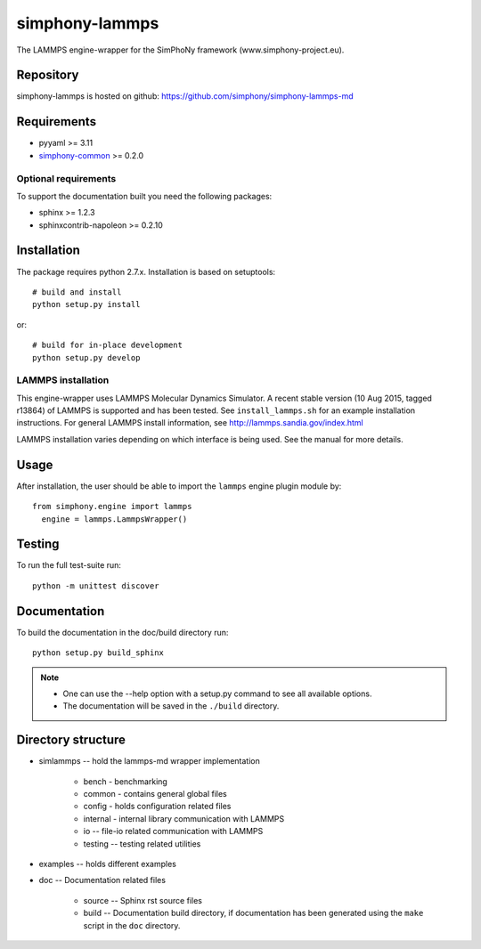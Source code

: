 simphony-lammps
===============

The LAMMPS engine-wrapper for the SimPhoNy framework (www.simphony-project.eu).

.. image:: https://travis-ci.org/simphony/simphony-lammps-md.svg?branch=master
    :target: https://travis-ci.org/simphony/simphony-lammps-md
      :alt: Build status

.. image:: http://codecov.io/github/simphony/simphony-lammps-md/coverage.svg?branch=master
   :target: http://codecov.io/github/simphony/simphony-lammps-md?branch=master
      :alt: Test coverage

.. image:: https://readthedocs.org/projects/simphony-lammps-md/badge/?version=master
   :target: https://readthedocs.org/projects/simphony-lammps-md/?badge=master
      :alt: Documentation Status


Repository
----------

simphony-lammps is hosted on github: https://github.com/simphony/simphony-lammps-md

Requirements
------------

- pyyaml >= 3.11
- `simphony-common`_ >= 0.2.0

Optional requirements
~~~~~~~~~~~~~~~~~~~~~

To support the documentation built you need the following packages:

- sphinx >= 1.2.3
- sphinxcontrib-napoleon >= 0.2.10

Installation
------------

The package requires python 2.7.x. Installation is based on setuptools::

    # build and install
    python setup.py install

or::

    # build for in-place development
    python setup.py develop

LAMMPS installation
~~~~~~~~~~~~~~~~~~~

This engine-wrapper uses LAMMPS Molecular Dynamics Simulator. A recent stable
version (10 Aug 2015, tagged r13864) of LAMMPS is supported and has been
tested. See ``install_lammps.sh`` for an example installation instructions.
For general LAMMPS install information, see http://lammps.sandia.gov/index.html

LAMMPS installation varies depending on which interface is being used.  See the
manual for more details.


Usage
-----

After installation, the user should be able to import the ``lammps`` engine plugin module by::

  from simphony.engine import lammps
    engine = lammps.LammpsWrapper()


Testing
-------

To run the full test-suite run::

    python -m unittest discover

Documentation
-------------

To build the documentation in the doc/build directory run::

    python setup.py build_sphinx

.. note::

    - One can use the --help option with a setup.py command
      to see all available options.
    - The documentation will be saved in the ``./build`` directory.


Directory structure
-------------------

- simlammps -- hold the lammps-md wrapper implementation
    
    - bench - benchmarking
    - common - contains general global files
    - config - holds configuration related files
    - internal - internal library communication with LAMMPS
    - io -- file-io related communication with LAMMPS
    - testing -- testing related utilities
- examples -- holds different examples
- doc -- Documentation related files

    - source -- Sphinx rst source files
    - build -- Documentation build directory, if documentation has been generated
      using the ``make`` script in the ``doc`` directory.

.. _simphony-common: https://github.com/simphony/simphony-common
